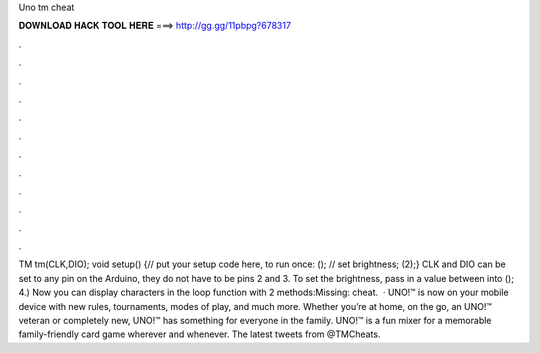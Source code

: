 Uno tm cheat

𝐃𝐎𝐖𝐍𝐋𝐎𝐀𝐃 𝐇𝐀𝐂𝐊 𝐓𝐎𝐎𝐋 𝐇𝐄𝐑𝐄 ===> http://gg.gg/11pbpg?678317

.

.

.

.

.

.

.

.

.

.

.

.

TM tm(CLK,DIO); void setup() {// put your setup code here, to run once: (); // set brightness; (2);} CLK and DIO can be set to any pin on the Arduino, they do not have to be pins 2 and 3. To set the brightness, pass in a value between into (); 4.) Now you can display characters in the loop function with 2 methods:Missing: cheat.  · UNO!™ is now on your mobile device with new rules, tournaments, modes of play, and much more. Whether you’re at home, on the go, an UNO!™ veteran or completely new, UNO!™ has something for everyone in the family. UNO!™ is a fun mixer for a memorable family-friendly card game wherever and whenever. The latest tweets from @TMCheats.